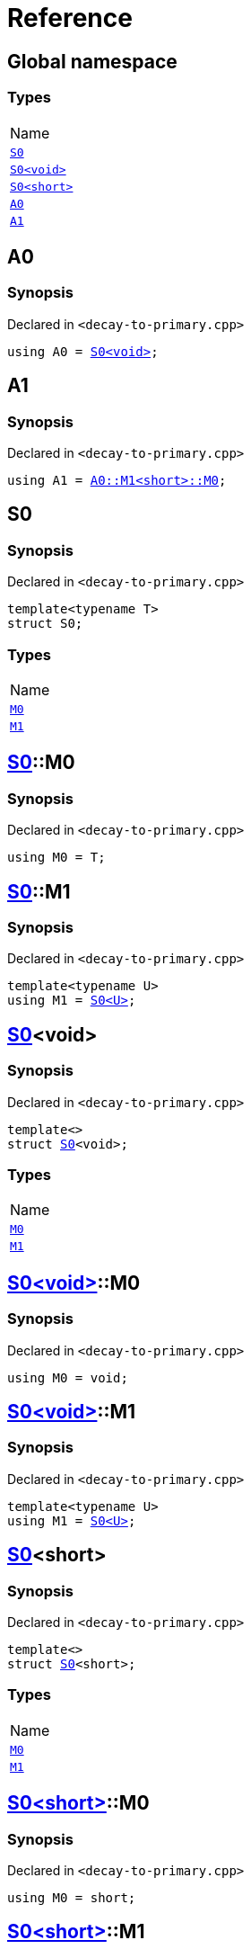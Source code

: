 = Reference
:mrdocs:

[#index]
== Global namespace

=== Types

[cols=1]
|===
| Name
| link:#S0-03[`S0`] 
| link:#S0-00[`S0&lt;void&gt;`] 
| link:#S0-09[`S0&lt;short&gt;`] 
| link:#A0[`A0`] 
| link:#A1[`A1`] 
|===

[#A0]
== A0

=== Synopsis

Declared in `&lt;decay&hyphen;to&hyphen;primary&period;cpp&gt;`

[source,cpp,subs="verbatim,replacements,macros,-callouts"]
----
using A0 = link:#S0-03[S0&lt;void&gt;];
----

[#A1]
== A1

=== Synopsis

Declared in `&lt;decay&hyphen;to&hyphen;primary&period;cpp&gt;`

[source,cpp,subs="verbatim,replacements,macros,-callouts"]
----
using A1 = link:#S0-09-M0[A0::M1&lt;short&gt;::M0];
----

[#S0-03]
== S0

=== Synopsis

Declared in `&lt;decay&hyphen;to&hyphen;primary&period;cpp&gt;`

[source,cpp,subs="verbatim,replacements,macros,-callouts"]
----
template&lt;typename T&gt;
struct S0;
----

=== Types

[cols=1]
|===
| Name
| link:#S0-03-M0[`M0`] 
| link:#S0-03-M1[`M1`] 
|===

[#S0-03-M0]
== link:#S0-03[S0]::M0

=== Synopsis

Declared in `&lt;decay&hyphen;to&hyphen;primary&period;cpp&gt;`

[source,cpp,subs="verbatim,replacements,macros,-callouts"]
----
using M0 = T;
----

[#S0-03-M1]
== link:#S0-03[S0]::M1

=== Synopsis

Declared in `&lt;decay&hyphen;to&hyphen;primary&period;cpp&gt;`

[source,cpp,subs="verbatim,replacements,macros,-callouts"]
----
template&lt;typename U&gt;
using M1 = link:#S0-03[S0&lt;U&gt;];
----

[#S0-00]
== link:#S0-03[S0]&lt;void&gt;

=== Synopsis

Declared in `&lt;decay&hyphen;to&hyphen;primary&period;cpp&gt;`

[source,cpp,subs="verbatim,replacements,macros,-callouts"]
----
template&lt;&gt;
struct link:#S0-03[S0]&lt;void&gt;;
----

=== Types

[cols=1]
|===
| Name
| link:#S0-00-M0[`M0`] 
| link:#S0-00-M1[`M1`] 
|===

[#S0-00-M0]
== link:#S0-00[S0&lt;void&gt;]::M0

=== Synopsis

Declared in `&lt;decay&hyphen;to&hyphen;primary&period;cpp&gt;`

[source,cpp,subs="verbatim,replacements,macros,-callouts"]
----
using M0 = void;
----

[#S0-00-M1]
== link:#S0-00[S0&lt;void&gt;]::M1

=== Synopsis

Declared in `&lt;decay&hyphen;to&hyphen;primary&period;cpp&gt;`

[source,cpp,subs="verbatim,replacements,macros,-callouts"]
----
template&lt;typename U&gt;
using M1 = link:#S0-03[S0&lt;U&gt;];
----

[#S0-09]
== link:#S0-03[S0]&lt;short&gt;

=== Synopsis

Declared in `&lt;decay&hyphen;to&hyphen;primary&period;cpp&gt;`

[source,cpp,subs="verbatim,replacements,macros,-callouts"]
----
template&lt;&gt;
struct link:#S0-03[S0]&lt;short&gt;;
----

=== Types

[cols=1]
|===
| Name
| link:#S0-09-M0[`M0`] 
| link:#S0-09-M1[`M1`] 
|===

[#S0-09-M0]
== link:#S0-09[S0&lt;short&gt;]::M0

=== Synopsis

Declared in `&lt;decay&hyphen;to&hyphen;primary&period;cpp&gt;`

[source,cpp,subs="verbatim,replacements,macros,-callouts"]
----
using M0 = short;
----

[#S0-09-M1]
== link:#S0-09[S0&lt;short&gt;]::M1

=== Synopsis

Declared in `&lt;decay&hyphen;to&hyphen;primary&period;cpp&gt;`

[source,cpp,subs="verbatim,replacements,macros,-callouts"]
----
template&lt;typename U&gt;
using M1 = link:#S0-03[S0&lt;U&gt;];
----


[.small]#Created with https://www.mrdocs.com[MrDocs]#
